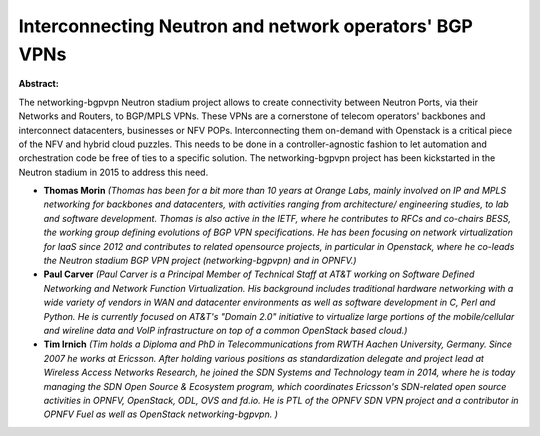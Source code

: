 Interconnecting Neutron and network operators' BGP VPNs
~~~~~~~~~~~~~~~~~~~~~~~~~~~~~~~~~~~~~~~~~~~~~~~~~~~~~~~

**Abstract:**

The networking-bgpvpn Neutron stadium project allows to create connectivity between Neutron Ports, via their Networks and Routers, to BGP/MPLS VPNs. These VPNs are a cornerstone of telecom operators' backbones and interconnect datacenters, businesses or NFV POPs. Interconnecting them on-demand with Openstack is a critical piece of the NFV and hybrid cloud puzzles. This needs to be done in a controller-agnostic fashion to let automation and orchestration code be free of ties to a specific solution. The networking-bgpvpn project has been kickstarted in the Neutron stadium in 2015 to address this need.  


* **Thomas Morin** *(Thomas has been for a bit more than 10 years at Orange Labs, mainly involved on IP and MPLS networking for backbones and datacenters, with activities ranging from architecture/ engineering studies, to lab and software development. Thomas is also active in the IETF, where he contributes to RFCs and co-chairs BESS, the working group defining evolutions of BGP VPN specifications. He has been focusing on network virtualization for IaaS since 2012 and contributes to related opensource projects, in particular in Openstack, where he co-leads the Neutron stadium BGP VPN project (networking-bgpvpn) and in OPNFV.)*

* **Paul Carver** *(Paul Carver is a Principal Member of Technical Staff at AT&T working on Software Defined Networking and Network Function Virtualization. His background includes traditional hardware networking with a wide variety of vendors in WAN and datacenter environments as well as software development in C, Perl and Python. He is currently focused on AT&T's "Domain 2.0" initiative to virtualize large portions of the mobile/cellular and wireline data and VoIP infrastructure on top of a common OpenStack based cloud.)*

* **Tim Irnich** *(Tim holds a Diploma and PhD in Telecommunications from RWTH Aachen University, Germany. Since 2007 he works at Ericsson. After holding various positions as standardization delegate and project lead at Wireless Access Networks Research, he joined the SDN Systems and Technology team in 2014, where he is today managing the SDN Open Source & Ecosystem program, which coordinates Ericsson's SDN-related open source activities in OPNFV, OpenStack, ODL, OVS and fd.io. He is PTL of the OPNFV SDN VPN project and a contributor in OPNFV Fuel as well as OpenStack networking-bgpvpn. )*
